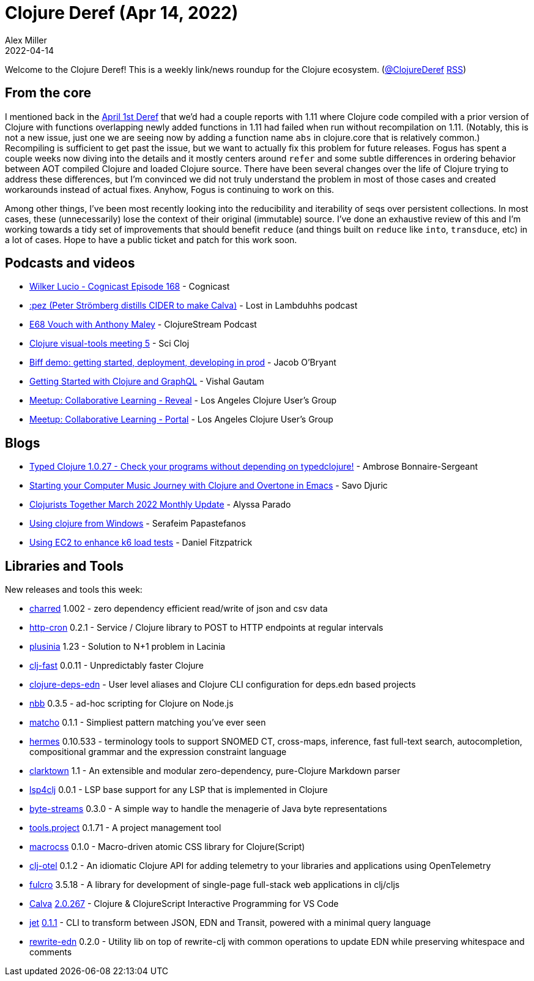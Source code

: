 = Clojure Deref (Apr 14, 2022)
Alex Miller
2022-04-14
:jbake-type: post

ifdef::env-github,env-browser[:outfilesuffix: .adoc]

Welcome to the Clojure Deref! This is a weekly link/news roundup for the Clojure ecosystem. (https://twitter.com/ClojureDeref[@ClojureDeref] https://clojure.org/feed.xml[RSS])

== From the core

I mentioned back in the https://clojure.org/news/2022/04/01/deref[April 1st Deref] that we'd had a couple reports with 1.11 where Clojure code compiled with a prior version of Clojure with functions overlapping newly added functions in 1.11 had failed when run without recompilation on 1.11. (Notably, this is not a new issue, just one we are seeing now by adding a function name `abs` in clojure.core that is relatively common.) Recompiling is sufficient to get past the issue, but we want to actually fix this problem for future releases. Fogus has spent a couple weeks now diving into the details and it mostly centers around `refer` and some subtle differences in ordering behavior between AOT compiled Clojure and loaded Clojure source. There have been several changes over the life of Clojure trying to address these differences, but I'm convinced we did not truly understand the problem in most of those cases and created workarounds instead of actual fixes. Anyhow, Fogus is continuing to work on this.

Among other things, I've been most recently looking into the reducibility and iterability of seqs over persistent collections. In most cases, these (unnecessarily) lose the context of their original (immutable) source. I've done an exhaustive review of this and I'm working towards a tidy set of improvements that should benefit `reduce` (and things built on `reduce` like `into`, `transduce`, etc) in a lot of cases. Hope to have a public ticket and patch for this work soon.

== Podcasts and videos

* https://www.cognitect.com/cognicast/168[Wilker Lucio - Cognicast Episode 168] - Cognicast
* https://anchor.fm/lostinlambduhhs/episodes/pez-Peter-Strmberg-distills-CIDER-to-make-Calva-e1h5i7f[:pez (Peter Strömberg distills CIDER to make Calva)] - Lost in Lambduhhs podcast
* https://soundcloud.com/clojurestream/vouch-with-anthony-maley[E68 Vouch with Anthony Maley] - ClojureStream Podcast
* https://www.youtube.com/watch?v=tse4gKFj45c[Clojure visual-tools meeting 5] - Sci Cloj
* https://biffweb.com/p/demo-getting-started/[Biff demo: getting started, deployment, developing in prod] - Jacob O'Bryant
* https://github.com/learnuidev/learn-lacinia[Getting Started with Clojure and GraphQL] - Vishal Gautam
* https://www.youtube.com/watch?v=i7n0ZwVfRHc[Meetup: Collaborative Learning - Reveal] - Los Angeles Clojure User's Group
* https://www.youtube.com/watch?v=kID0zo3VoCo[Meetup: Collaborative Learning - Portal] - Los Angeles Clojure User's Group

== Blogs

* https://www.patreon.com/posts/65065388[Typed Clojure 1.0.27 - Check your programs without depending on typedclojure!] - Ambrose Bonnaire-Sergeant
* https://savo.rocks/posts/starting-your-computer-music-journey-with-clojure-and-overtone-in-emacs/[Starting your Computer Music Journey with Clojure and Overtone in Emacs] - Savo Djuric
* https://www.clojuriststogether.org/news/march-2022-monthly-update/[Clojurists Together March 2022 Monthly Update] - Alyssa Parado
* https://www.spapas.net/2022/04/14/clojure-windows/[Using clojure from Windows] - Serafeim Papastefanos
* https://dev.to/crinklywrappr/using-ec2-to-enhance-k6-load-tests-57nj[Using EC2 to enhance k6 load tests] - Daniel Fitzpatrick

== Libraries and Tools

New releases and tools this week:

* https://github.com/cnuernber/charred[charred] 1.002 - zero dependency efficient read/write of json and csv data
* https://github.com/collbox/http-cron[http-cron] 0.2.1 - Service / Clojure library to POST to HTTP endpoints at regular intervals
* https://github.com/vlaaad/plusinia[plusinia] 1.23 - Solution to N+1 problem in Lacinia
* https://github.com/bsless/clj-fast[clj-fast] 0.0.11 - Unpredictably faster Clojure
* https://github.com/practicalli/clojure-deps-edn[clojure-deps-edn]  - User level aliases and Clojure CLI configuration for deps.edn based projects
* https://github.com/babashka/nbb[nbb] 0.3.5 - ad-hoc scripting for Clojure on Node.js
* https://github.com/HealthSamurai/matcho[matcho] 0.1.1 - Simpliest pattern matching you've ever seen
* https://github.com/wardle/hermes[hermes] 0.10.533 - terminology tools to support SNOMED CT, cross-maps, inference, fast full-text search, autocompletion, compositional grammar and the expression constraint language
* https://github.com/askonomm/clarktown[clarktown] 1.1 - An extensible and modular zero-dependency, pure-Clojure Markdown parser
* https://github.com/clojure-lsp/lsp4clj[lsp4clj] 0.0.1 - LSP base support for any LSP that is implemented in Clojure
* https://github.com/clj-commons/byte-streams[byte-streams] 0.3.0 - A simple way to handle the menagerie of Java byte representations
* https://github.com/lazy-cat-io/tools.project[tools.project] 0.1.71 - A project management tool
* https://github.com/HealthSamurai/macrocss[macrocss] 0.1.0 - Macro-driven atomic CSS library for Clojure(Script)
* https://github.com/steffan-westcott/clj-otel[clj-otel] 0.1.2 - An idiomatic Clojure API for adding telemetry to your libraries and applications using OpenTelemetry
* https://github.com/fulcrologic/fulcro[fulcro] 3.5.18 - A library for development of single-page full-stack web applications in clj/cljs
* https://calva.io[Calva] https://github.com/BetterThanTomorrow/calva/releases/tag/v2.0.266[2.0.267] - Clojure & ClojureScript Interactive Programming for VS Code
* https://github.com/borkdude/jet[jet] https://github.com/borkdude/jet/blob/master/CHANGELOG.md#011[0.1.1] - CLI to transform between JSON, EDN and Transit, powered with a minimal query language
* https://github.com/borkdude/rewrite-edn[rewrite-edn] 0.2.0 - Utility lib on top of rewrite-clj with common operations to update EDN while preserving whitespace and comments
